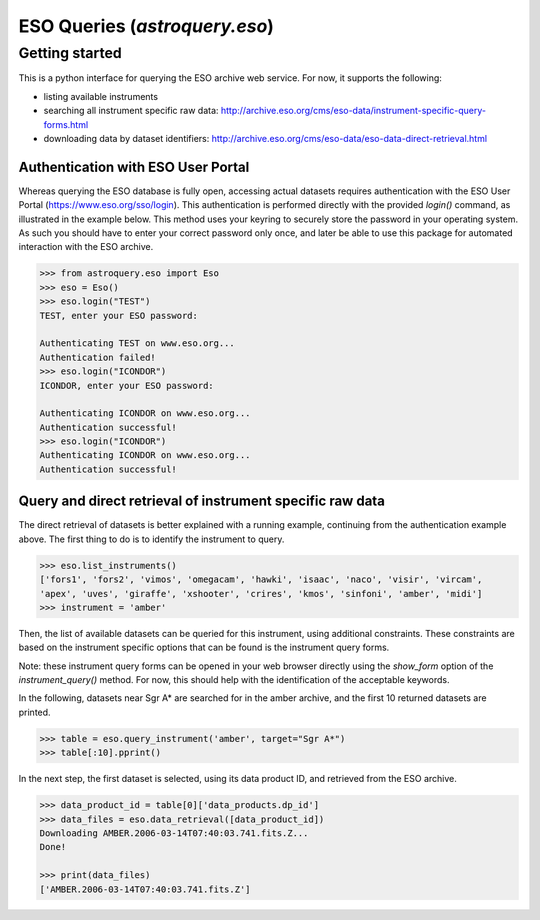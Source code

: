 .. doctest-skip-all

.. _astroquery.eso:

******************************
ESO Queries (`astroquery.eso`)
******************************

Getting started
===============

This is a python interface for querying the ESO archive web service.
For now, it supports the following:

- listing available instruments
- searching all instrument specific raw data: http://archive.eso.org/cms/eso-data/instrument-specific-query-forms.html
- downloading data by dataset identifiers: http://archive.eso.org/cms/eso-data/eso-data-direct-retrieval.html


Authentication with ESO User Portal
-----------------------------------

Whereas querying the ESO database is fully open, accessing actual datasets requires
authentication with the ESO User Portal (https://www.eso.org/sso/login).
This authentication is performed directly with the provided `login()` command,
as illustrated in the example below. This method uses your keyring to securely
store the password in your operating system. As such you should have to enter your
correct password only once, and later be able to use this package for automated
interaction with the ESO archive.

.. code-block:: python

    >>> from astroquery.eso import Eso
    >>> eso = Eso()
    >>> eso.login("TEST")
    TEST, enter your ESO password:
    
    Authenticating TEST on www.eso.org...
    Authentication failed!
    >>> eso.login("ICONDOR")
    ICONDOR, enter your ESO password:
    
    Authenticating ICONDOR on www.eso.org...
    Authentication successful!
    >>> eso.login("ICONDOR")
    Authenticating ICONDOR on www.eso.org...
    Authentication successful!


Query and direct retrieval of instrument specific raw data
----------------------------------------------------------

The direct retrieval of datasets is better explained with a running example, continuing from the
authentication example above. The first thing to do is to identify the instrument to query.

.. code-block:: python

    >>> eso.list_instruments()
    ['fors1', 'fors2', 'vimos', 'omegacam', 'hawki', 'isaac', 'naco', 'visir', 'vircam',
    'apex', 'uves', 'giraffe', 'xshooter', 'crires', 'kmos', 'sinfoni', 'amber', 'midi']
    >>> instrument = 'amber'

Then, the list of available datasets can be queried for this instrument, using additional constraints.
These constraints are based on the instrument specific options that can be found is the instrument query forms.

Note: these instrument query forms can be opened in your web browser directly using the `show_form` option of
the `instrument_query()` method. For now, this should help with the identification of the acceptable keywords.

In the following, datasets near Sgr A* are searched for in the amber archive, and the first 10 returned datasets
are printed.

.. code-block:: python

    >>> table = eso.query_instrument('amber', target="Sgr A*")
    >>> table[:10].pprint()

In the next step, the first dataset is selected, using its data product ID, and retrieved from the ESO archive.

.. code-block:: python

    >>> data_product_id = table[0]['data_products.dp_id']
    >>> data_files = eso.data_retrieval([data_product_id])
    Downloading AMBER.2006-03-14T07:40:03.741.fits.Z...
    Done!
    
    >>> print(data_files)
    ['AMBER.2006-03-14T07:40:03.741.fits.Z']

